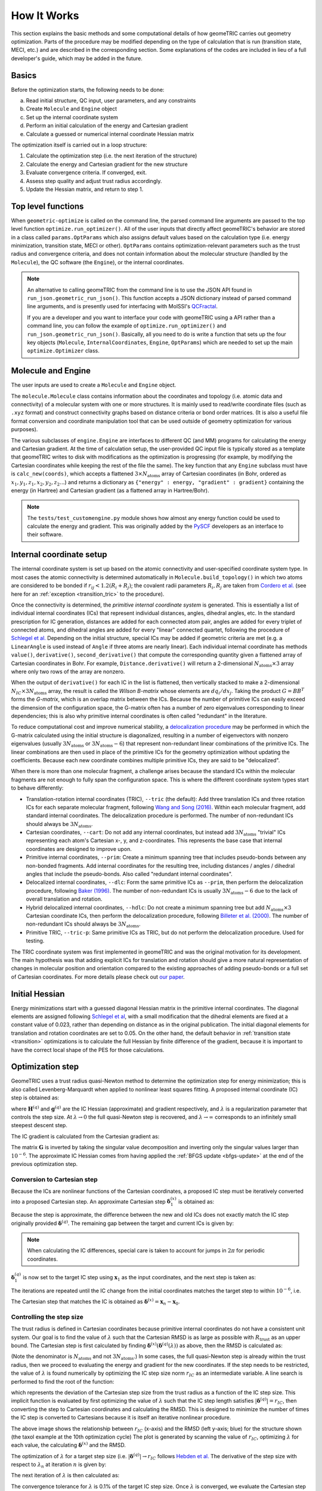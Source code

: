.. _how-it-works:

How It Works
============

This section explains the basic methods and some computational details of how geomeTRIC carries out geometry optimization.
Parts of the procedure may be modified depending on the type of calculation that is run (transition state, MECI, etc.) and are described in the corresponding section.
Some explanations of the codes are included in lieu of a full developer's guide, which may be added in the future.

Basics
------

Before the optimization starts, the following needs to be done:

a. Read initial structure, QC input, user parameters, and any constraints
b. Create ``Molecule`` and ``Engine`` object
c. Set up the internal coordinate system
d. Perform an initial calculation of the energy and Cartesian gradient
e. Calculate a guessed or numerical internal coordinate Hessian matrix

The optimization itself is carried out in a loop structure:

1. Calculate the optimization step (i.e. the next iteration of the structure)
2. Calculate the energy and Cartesian gradient for the new structure
3. Evaluate convergence criteria. If converged, exit.
4. Assess step quality and adjust trust radius accordingly.
5. Update the Hessian matrix, and return to step 1.

Top level functions
-------------------

When ``geometric-optimize`` is called on the command line, the parsed command line arguments are passed to the top level function ``optimize.run_optimizer()``.
All of the user inputs that directly affect geomeTRIC's behavior are stored in a class called ``params.OptParams`` which also assigns default values based on the calculation type (i.e. energy minimization, transition state, MECI or other).
``OptParams`` contains optimization-relevant parameters such as the trust radius and convergence criteria, and does not contain information about the molecular structure (handled by the ``Molecule``), the QC software (the ``Engine``), or the internal coordinates.

.. note::
    An alternative to calling geomeTRIC from the command line is to use the JSON API found in ``run_json.geometric_run_json()``. 
    This function accepts a JSON dictionary instead of parsed command line arguments, and is presently used for interfacing with MolSSI's `QCFractal <http://docs.qcarchive.molssi.org/projects/QCFractal/en/stable/>`_.

    If you are a developer and you want to interface your code with geomeTRIC using a API rather than a command line, you can follow the example of ``optimize.run_optimizer()`` and ``run_json.geometric_run_json()``.  Basically, all you need to do is write a function that sets up the four key objects (``Molecule``, ``InternalCoordinates``, ``Engine``, ``OptParams``) which are needed to set up the main ``optimize.Optimizer`` class.

Molecule and Engine
-------------------

The user inputs are used to create a ``Molecule`` and ``Engine`` object.

The ``molecule.Molecule`` class contains information about the coordinates and topology (i.e. atomic data and connectivity) of a molecular system with one or more structures.
It is mainly used to read/write coordinate files (such as ``.xyz`` format) and construct connectivity graphs based on distance criteria or bond order matrices.
(It is also a useful file format conversion and coordinate manipulation tool that can be used outside of geometry optimization for various purposes).

The various subclasses of ``engine.Engine`` are interfaces to different QC (and MM) programs for calculating the energy and Cartesian gradient.
At the time of calculation setup, the user-provided QC input file is typically stored as a template that geomeTRIC writes to disk with modifications as the optimization is progressing (for example, by modifying the Cartesian coordinates while keeping the rest of the file the same).
The key function that any ``Engine`` subclass must have is ``calc_new(coords)``, which accepts a flattened :math:`3 \times N_{\mathrm{atoms}}` array of Cartesian coordinates (in Bohr, ordered as :math:`x_1, y_1, z_1, x_2, y_2, z_2...`) and returns a dictionary as ``{"energy" : energy, "gradient" : gradient}`` containing the energy (in Hartree) and Cartesian gradient (as a flattened array in Hartree/Bohr).

.. note::
    The ``tests/test_customengine.py`` module shows how almost any energy function could be used to calculate the energy and gradient.  This was originally added by the `PySCF <https://pyscf.org/user/geomopt.html>`_ developers as an interface to their software.

Internal coordinate setup
-------------------------

The internal coordinate system is set up based on the atomic connectivity and user-specified coordinate system type.
In most cases the atomic connectivity is determined automatically in ``Molecule.build_topology()`` in which two atoms are considered to be bonded if :math:`r_{ij} < 1.2 (R_i + R_j)`; the covalent radii parameters :math:`R_i, R_j` are taken from `Cordero et al. <https://pubs.rsc.org/en/content/articlelanding/2008/dt/b801115j>`_ (see here for an :ref:`exception <transition_tric>` to the procedure).

Once the connectivity is determined, the *primitive internal coordinate system* is generated.
This is essentially a list of individual internal coordinates (ICs) that represent individual distances, angles, dihedral angles, etc.
In the standard prescription for IC generation, distances are added for each connected atom pair, angles are added for every triplet of connected atoms, and dihedral angles are added for every "linear" connected quartet, following the procedure of `Schlegel et al. <https://link.springer.com/article/10.1007/BF00554788>`_
Depending on the initial structure, special ICs may be added if geometric criteria are met (e.g. a ``LinearAngle`` is used instead of ``Angle`` if three atoms are nearly linear).
Each individual internal coordinate has methods ``value()``, ``derivative()``, ``second_derivative()`` that compute the corresponding quantity given a flattened array of Cartesian coordinates in Bohr.
For example, ``Distance.derivative()`` will return a 2-dimensional :math:`N_{\mathrm{atoms}} \times 3` array where only two rows of the array are nonzero.

When the output of ``derivative()`` for each IC in the list is flattened, then vertically stacked to make a 2-dimensional :math:`N_{IC} \times 3 N_{\mathrm{atoms}}` array, the result is called the *Wilson B-matrix* whose elements are :math:`dq_i / dx_j`.
Taking the product :math:`G = BB^T` forms the *G-matrix*, which is an overlap matrix between the ICs.
Because the number of primitive ICs can easily exceed the dimension of the configuration space, the G-matrix often has a number of zero eigenvalues corresponding to linear dependencies; this is also why primitive internal coordinates is often called "redundant" in the literature.

To reduce computational cost and improve numerical stability, a `delocalization procedure <https://aip.scitation.org/doi/10.1063/1.471864>`_ may be performed in which the G-matrix calculated using the initial structure is diagonalized, resulting in a number of eigenvectors with nonzero eigenvalues (usually :math:`3 N_{\mathrm{atoms}}` or :math:`3 N_{\mathrm{atoms}} - 6`) that represent non-redundant linear combinations of the primitive ICs.
The linear combinations are then used in place of the primitive ICs for the geometry optimization without updating the coefficients.
Because each new coordinate combines multiple primitive ICs, they are said to be "delocalized".

When there is more than one molecular fragment, a challenge arises because the standard ICs within the molecular fragments are not enough to fully span the configuration space.
This is where the different coordinate system types start to behave differently:

* Translation-rotation internal coordinates (TRIC), ``--tric`` (the default): Add three translation ICs and three rotation ICs for each separate molecular fragment, following `Wang and Song (2016) <https://aip.scitation.org/doi/10.1063/1.4952956>`_. Within each molecular fragment, add standard internal coordinates. The delocalization procedure is performed. The number of non-redundant ICs should always be :math:`3 N_{\mathrm{atoms}}`.
* Cartesian coordinates, ``--cart``: Do not add any internal coordinates, but instead add :math:`3 N_{\mathrm{atoms}}` "trivial" ICs representing each atom's Cartesian x-, y, and z-coordinates.  This represents the base case that internal coordinates are designed to improve upon.
* Primitive internal coordinates, ``--prim``: Create a minimum spanning tree that includes pseudo-bonds between any non-bonded fragments. Add internal coordinates for the resulting tree, including distances / angles / dihedral angles that include the pseudo-bonds. Also called "redundant internal coordinates".
* Delocalized internal coordinates, ``--dlc``: Form the same primitive ICs as ``--prim``, then perform the delocalization procedure, following `Baker (1996) <https://aip.scitation.org/doi/10.1063/1.471864>`_. The number of non-redundant ICs is usually :math:`3 N_{\mathrm{atoms}} - 6` due to the lack of overall translation and rotation.
* Hybrid delocalized internal coordinates, ``--hdlc``: Do not create a minimum spanning tree but add :math:`N_{\mathrm{atoms}} \times 3` Cartesian coordinate ICs, then perform the delocalization procedure, following `Billeter et al. (2000) <https://pubs.rsc.org/en/content/articlelanding/2000/cp/a909486e>`_. The number of non-redundant ICs should always be :math:`3 N_{\mathrm{atoms}}`.
* Primitive TRIC, ``--tric-p``: Same primitive ICs as TRIC, but do not perform the delocalization procedure. Used for testing.

The TRIC coordinate system was first implemented in geomeTRIC and was the original motivation for its development.
The main hypothesis was that adding explicit ICs for translation and rotation should give a more natural representation of changes in molecular position and orientation compared to the existing approaches of adding pseudo-bonds or a full set of Cartesian coordinates.
For more details please check out `our paper <https://aip.scitation.org/doi/10.1063/1.4952956>`_.

Initial Hessian
---------------

Energy minimizations start with a guessed diagonal Hessian matrix in the primitive internal coordinates.
The diagonal elements are assigned following `Schlegel et al <https://link.springer.com/article/10.1007/BF00554788>`_, with a small modification that the dihedral elements are fixed at a constant value of 0.023, rather than depending on distance as in the original publication.
The initial diagonal elements for translation and rotation coordinates are set to 0.05.
On the other hand, the default behavior in :ref:`transition state <transition>` optimizations is to calculate the full Hessian by finite difference of the gradient, because it is important to have the correct local shape of the PES for those calculations.

Optimization step
-----------------

GeomeTRIC uses a trust radius quasi-Newton method to determine the optimization step for energy minimization; this is also called Levenberg-Marquardt when applied to nonlinear least squares fitting.
A proposed internal coordinate (IC) step is obtained as:

.. math::
   \boldsymbol{\delta}^{(q)} = -(\mathbf{H}^{(q)} + \lambda I)^{-1} \mathbf{g}^{(q)}
   :label: newton_step

where :math:`\mathbf{H}^{(q)}` and :math:`\mathbf{g}^{(q)}` are the IC Hessian (approximate) and gradient respectively, and :math:`\lambda` is a regularization parameter that controls the step size.
At :math:`\lambda \rightarrow 0` the full quasi-Newton step is recovered, and :math:`\lambda \rightarrow \infty` corresponds to an infinitely small steepest descent step.

The IC gradient is calculated from the Cartesian gradient as:

.. math::
   \mathbf{g}^{(q)} = \mathbf{G}^{\dagger} \mathbf{B} \mathbf{g}^{(x)}
   :label: gradient_ic

The matrix :math:`\mathbf{G}` is inverted by taking the singular value decomposition and inverting only the singular values larger than :math:`10^{-6}`.
The approximate IC Hessian comes from having applied the :ref:`BFGS update <bfgs-update>` at the end of the previous optimization step.

Conversion to Cartesian step
""""""""""""""""""""""""""""

Because the ICs are nonlinear functions of the Cartesian coordinates, a proposed IC step must be iteratively converted into a proposed Cartesian step.
An approximate Cartesian step :math:`\boldsymbol{\delta}^{(x)}_1` is obtained as:

.. math::
   \begin{aligned}
   & \boldsymbol{\delta}^{(x)}_1 = \left[ \mathbf{B}^T \mathbf{G}^{\dagger} \right] (\mathbf{x}_0) \boldsymbol{\delta}^{(q)} \\
   & \mathbf{x}_1 = \mathbf{x}_0 + \boldsymbol{\delta}^{(x)}_1
   \end{aligned}
   :label: dx_firstiter

Because the step is approximate, the difference between the new and old ICs does not exactly match the IC step originally provided :math:`\boldsymbol{\delta}^{(q)}`.  The remaining gap between the target and current ICs is given by:

.. math::
   \boldsymbol{\delta}^{(q)}_1 = \boldsymbol{\delta}^{(q)} - (\mathbf{q}(\mathbf{x}_1) - \mathbf{q}(\mathbf{x}_0))
   :label: dx_dq_gap

.. note::
    When calculating the IC differences, special care is taken to account for jumps in :math:`2\pi` for periodic coordinates. 

:math:`\boldsymbol{\delta}^{(q)}_1` is now set to the target IC step using :math:`\mathbf{x}_1` as the input coordinates, and the next step is taken as:

.. math::
   \begin{aligned}
   & \boldsymbol{\delta}^{(x)}_2 = \left[ \mathbf{B}^T \mathbf{G}^{\dagger} \right] (\mathbf{x}_1) \boldsymbol{\delta}^{(q)}_1 \\
   & \mathbf{x}_2 = \mathbf{x}_1 + \boldsymbol{\delta}^{(x)}_2
   \end{aligned}
   :label: dx_nextiter


The iterations are repeated until the IC change from the initial coordinates matches the target step to within :math:`10^{-6}`, i.e.

.. math::
   \left| \boldsymbol{\delta}^{(q)} - (\mathbf{q}(\mathbf{x}_n) - \mathbf{q}(\mathbf{x}_0)) \right| < 10^{-6}
   :label: dx_converge

The Cartesian step that matches the IC is obtained as :math:`\boldsymbol{\delta}^{(x)} = \mathbf{x}_n - \mathbf{x}_0`.

Controlling the step size
"""""""""""""""""""""""""

The trust radius is defined in Cartesian coordinates because primitive internal coordinates do not have a consistent unit system.
Our goal is to find the value of :math:`\lambda` such that the Cartesian RMSD is as large as possible with :math:`R_{\mathrm{trust}}` as an upper bound.
The Cartesian step is first calculated by finding :math:`\boldsymbol{\delta}^{(x)}(\boldsymbol{\delta}^{(q)}(\lambda))` as above, then the RMSD is calculated as:

.. math::
    \mathrm{RMSD} = \sqrt{\frac{1}{N_{\mathrm{atoms}}} \displaystyle\sum_{i=1}^{N_{\mathrm{atoms}}} (\Delta x_i^2 + \Delta y_i^2 + \Delta z_i^2)}
   :label: rmsd

(Note the denominator is :math:`N_{\mathrm{atoms}}` and not :math:`3N_{\mathrm{atoms}}`.)
In some cases, the full quasi-Newton step is already within the trust radius, then we proceed to evaluating the energy and gradient for the new coordinates.
If the step needs to be restricted, the value of :math:`\lambda` is found numerically by optimizing the IC step size norm :math:`r_{IC}` as an intermediate variable.
A line search is performed to find the root of the function:

.. math::
   f(r_{IC}) = \mathrm{RMSD}(\boldsymbol{\delta}^{(x)}(r_{IC})) - R_{\mathrm{trust}}
   :label: f_root

which represents the deviation of the Cartesian step size from the trust radius as a function of the IC step size.
This implicit function is evaluated by first optimizing the value of :math:`\lambda` such that the IC step length satisfies :math:`|\boldsymbol{\delta}^{(q)}| = r_{IC}`, then converting the step to Cartesian coordinates and calculating the RMSD.
This is designed to minimize the number of times the IC step is converted to Cartesians because it is itself an iterative nonlinear procedure.

.. image:: images/taxol-step-test.png
   :width: 600

The above image shows the relationship between :math:`r_{IC}` (x-axis) and the RMSD (left y-axis; blue) for the structure shown (the taxol example at the 10th optimization cycle)
The plot is generated by scanning the value of :math:`r_{IC}`, optimizing :math:`\lambda` for each value, the calculating :math:`\boldsymbol{\delta}^{(x)}` and the RMSD.

The optimization of :math:`\lambda` for a target step size (i.e. :math:`|\boldsymbol{\delta}^{(q)}| \rightarrow r_{IC}` follows `Hebden et al. <https://citeseerx.ist.psu.edu/viewdoc/summary?doi=10.1.1.716.2997>`_
The derivative of the step size with respect to :math:`\lambda_n` at iteration :math:`n` is given by:

.. math::
   |\boldsymbol{\delta}^{(q)}|^\prime = \frac{d |\boldsymbol{\delta}^{(q)}|}{d \lambda_n} = -\frac{(\boldsymbol{\delta}^{(q)}) \cdot (\mathbf{H} + \lambda_n I)^{-1} \cdot \boldsymbol{\delta}^{(q)}}{|\boldsymbol{\delta}^{(q)}|}
   :label: dy_prime

The next iteration of :math:`\lambda` is then calculated as:

.. math::
   \lambda_{n+1} = \lambda_n = \left(1 - \frac{|\boldsymbol{\delta}^{(q)}|}{r_{IC}} \right) \cdot \frac{|\boldsymbol{\delta}^{(q)}|}{|\boldsymbol{\delta}^{(q)}|^\prime}
   :label: lambda_iter

The convergence tolerance for :math:`\lambda` is 0.1% of the target IC step size.
Once :math:`\lambda` is converged, we evaluate the Cartesian step and :math:`f(r_{IC})`. 
A line search is then carried out find the root of :math:`f(r_{IC})`; we use `Brent's method <https://maths-people.anu.edu.au/~brent/pub/pub011.html>`_ as it is derivative-free and highly robust.
The convergence tolerance of Brent's method is set to 10% of the trust radius, so that the restricted step does not exactly match the trust radius; again, this is intended to reduce the number of times the IC step is converted to Cartesian coordinates.
Upon convergence, the Cartesian coordinates are updated for the next energy and gradient calculation.

If this procedure fails to produce Cartesian coordinates meeting this criteria, then the coordinate system is declared to be "bad", the IC system is rebuilt from scratch using the current structure, and another attempt is made.
Two failures in a row will cause the optimizer to switch to Cartesian coordinates - but we don't have any cases where this happens reproducibly, and we'd like to hear about any cases that are encountered out in the field.

The step size control algorithm can be summarized as:

1. Starting with :math:`\lambda = 0`, calculate :math:`\boldsymbol{\delta}^{(q)}, \boldsymbol{\delta}^{(x)}` and the RMSD.  If :math:`\mathrm{RMSD}(\boldsymbol{\delta}^{(x)}) < R_{\mathrm{trust}}`, then proceed to calculating the energy and gradient.  Otherwise, go to step 2.
2. Start Brent's method to find the root of :math:`f(r_{IC})` such that :math:`f(r_{IC}) = \mathrm{RMSD}(\boldsymbol{\delta}^{(x)}(r_{IC})) - R_{\mathrm{trust}} \approx 0`.  The starting values of the root finding bracket are :math:`(0, f(0) = -R_{\mathrm{trust}})` and :math:`(|\boldsymbol{\delta}^{(q)}|(\lambda=0), \mathrm{RMSD}(\boldsymbol{\delta}^{(x)}(\lambda = 0)) - R_{\mathrm{trust}})`.
3. For each trial value of :math:`r_{IC}` from Brent's method, find :math:`\lambda` such that :math:`|\boldsymbol{\delta}^{(q)}|(\lambda=0) = r_{IC}` to within 0.1%. Using the converged value of :math:`\lambda` and the corresponding :math:`\boldsymbol{\delta}^{(q)}`, evaluate :math:`\boldsymbol{\delta}^{(x)}` and the RMSD.
4. Iterate through Brent's method until :math:`f(r_{IC})` is converged to within 10% of the trust radius.
5. Use the converged :math:`\boldsymbol{\delta}^{(x)}` to update the Cartesian coordinates for the next energy and gradient calculation.

Convergence criteria
--------------------

By default geomeTRIC checks five convergence criteria: the RMS and maximum gradient component (in Hartree/bohr), the RMS and maximum displacement (in Angstrom), and the energy change (in Hartree).
The RMS and maximum values are calculated from the norms of the gradient and displacement for each atom, following Eq. :eq:`rmsd`.
An additional criterion is added to ensure that constraints are satisfied before the calculation is deemed converged.

The convergence criteria may be changed either as a set, by passing ``--converge gau``, or by passing one or more name / value pairs such as ``--converge energy 1e-6 grms 3e-4 gmax 4.5e-4 drms 1.2e-3 dmax 1.8e-3`` (the examples are simply the default criteria).

+----------------------+-----------------------------+-----------------------------+-----------------------------+------------------------------+-----------------------------+
| Convergence          | Energy                      | Gradient                    | Gradient                    | Displacement                 | Displacement                |
| Set                  | change                      | (RMS)                       | (Max)                       | (RMS)                        | (Max)                       |
+======================+=============================+=============================+=============================+==============================+=============================+
| ``GAU (default)``    | :math:`1.0 \times 10^{-6}`  | :math:`3.0 \times 10^{-4}`  | :math:`4.5 \times 10^{-4}`  | :math:`1.2 \times 10^{-3}`   | :math:`1.8 \times 10^{-3}`  |
+----------------------+-----------------------------+-----------------------------+-----------------------------+------------------------------+-----------------------------+
| ``NWCHEM_LOOSE``     | :math:`1.0 \times 10^{-6}`  | :math:`3.0 \times 10^{-3}`  | :math:`4.5 \times 10^{-3}`  | :math:`3.6 \times 10^{-3}`   | :math:`5.4 \times 10^{-3}`  |
+----------------------+-----------------------------+-----------------------------+-----------------------------+------------------------------+-----------------------------+
| ``GAU_LOOSE``        | :math:`1.0 \times 10^{-6}`  | :math:`1.7 \times 10^{-3}`  | :math:`2.5 \times 10^{-3}`  | :math:`6.7 \times 10^{-3}`   | :math:`1.0 \times 10^{-2}`  |
+----------------------+-----------------------------+-----------------------------+-----------------------------+------------------------------+-----------------------------+
| ``TURBOMOLE``        | :math:`1.0 \times 10^{-6}`  | :math:`5.0 \times 10^{-4}`  | :math:`1.0 \times 10^{-3}`  | :math:`5.0 \times 10^{-4}`   | :math:`1.0 \times 10^{-3}`  |
+----------------------+-----------------------------+-----------------------------+-----------------------------+------------------------------+-----------------------------+
| ``INTERFRAG_TIGHT``  | :math:`1.0 \times 10^{-6}`  | :math:`1.0 \times 10^{-5}`  | :math:`1.5 \times 10^{-5}`  | :math:`4.0 \times 10^{-4}`   | :math:`6.0 \times 10^{-4}`  |
+----------------------+-----------------------------+-----------------------------+-----------------------------+------------------------------+-----------------------------+
| ``GAU_TIGHT``        | :math:`1.0 \times 10^{-6}`  | :math:`1.0 \times 10^{-5}`  | :math:`1.5 \times 10^{-5}`  | :math:`4.0 \times 10^{-5}`   | :math:`6.0 \times 10^{-5}`  |
+----------------------+-----------------------------+-----------------------------+-----------------------------+------------------------------+-----------------------------+
| ``GAU_VERYTIGHT``    | :math:`1.0 \times 10^{-6}`  | :math:`1.0 \times 10^{-6}`  | :math:`2.0 \times 10^{-6}`  | :math:`4.0 \times 10^{-6}`   | :math:`6.0 \times 10^{-6}`  |
+----------------------+-----------------------------+-----------------------------+-----------------------------+------------------------------+-----------------------------+

.. note::
   Despite the names of the convergence sets, these convergence criteria are not exactly equivalent to other software packages due to differences in how the RMS/maximum is computed, the number of criteria used, etc.

Additionally, geomeTRIC supports Q-Chem-style and Molpro-style convergence criteria following the conventions of these packages. 
Q-Chem requires the RMS gradient and *either* the RMS displacement or the energy change to fall below their criteria.
Similarly, Molpro requires the maximum gradient and *either* the maximum displacement or the energy change to fall below their criteria.
These alternate convergence conditions can be activated by passing ``--qccnv yes`` or ``-molpro yes`` on the command line.

Trust radius adjustment
-----------------------

If the calculation is not converged yet, the step quality is calculated as:

.. math::
    \begin{aligned}
    & Q = \frac{\Delta E_{\mathrm{actual}}}{\Delta E_{\mathrm{pred}}} \\
    & \textrm{where }\Delta E_{\mathrm{pred}} = \frac{1}{2} \boldsymbol \delta \cdot \mathbf{H} \cdot \boldsymbol \delta + \boldsymbol \delta \cdot \mathbf{g}
    \end{aligned}
   :label: min_quality

where :math:`\boldsymbol \delta, \mathbf{g}, \mathbf{H}` are the optimization step, gradient, and Hessian, in internal coordinates (the subscript (q) has been dropped).
The denominator is the predicted energy change from the second order Taylor series expansion.
The trust radius is adjusted based on the value of :math:`Q` as follows:

* :math:`Q \geq 0.75` : "Good" step, trust radius is increased by a factor of :math:`\sqrt{2}`, but not greater than the maximum.
* :math:`0.75 > Q \geq 0.25` : "Okay" step, trust radius is unchanged.
* :math:`0.25 > Q \geq -1.0` : "Poor" step, trust radius is decreased by setting it to :math:`0.5 \times \mathrm{min}(R_{\mathrm{trust}}, \mathrm{RMSD})`, but not lower than the minimum.
* :math:`Q < -1.0` : Step is rejected in addition to decreasing the trust radius as above.

.. _bfgs-update:

BFGS Hessian Update
-------------------

If the optimization step is accepted, the IC Hessian matrix is then updated before taking the next optimization step using the BFGS formula:

.. math::
   \mathbf{H}_{n+1} = \mathbf{H}_n + \frac{\boldsymbol{\gamma} \otimes \boldsymbol{\gamma}}{\boldsymbol{\gamma} \cdot \boldsymbol{\delta}} - \frac{(\mathbf{H} \cdot \boldsymbol \delta) \otimes (\mathbf{H} \cdot \boldsymbol \delta)}{\delta \cdot \mathbf{H} \cdot \delta}
   :label: bfgs_update

where :math:`\gamma = \mathbf{g}_{n+1} - \mathbf{g}_{n}` and all quantities are in internal coordinates.
The use of the BFGS formula is standard in geometry optimization because it ensures that a positive definite input Hessian matrix retains this property after the update if :math:`\boldsymbol{\gamma} \cdot \boldsymbol{\delta}`. 
If the dot product is negative, then the updated Hessian may have a negative eigenvalue, which usually causes a reset of the Hessian to the guess.

.. note::
   A possible way to improve performance could be to modify the optimizer to perform a line search in cases where BFGS does not return a positive definite Hessian matrix, until the Wolfe conditions are satisfied.
